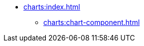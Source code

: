 * xref:charts:index.adoc[]
// ** xref:charts:getting-started.adoc[]
** xref:charts:chart-component.adoc[]
// ** xref:charts:data-binding.adoc[]